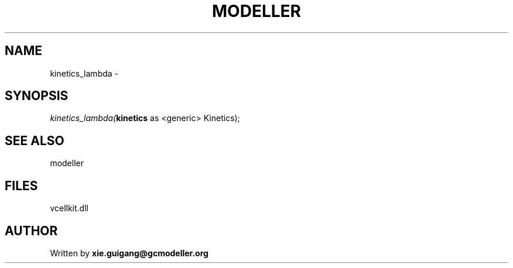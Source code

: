 .\" man page create by R# package system.
.TH MODELLER 4 2000-1月 "kinetics_lambda" "kinetics_lambda"
.SH NAME
kinetics_lambda \- 
.SH SYNOPSIS
\fIkinetics_lambda(\fBkinetics\fR as <generic> Kinetics);\fR
.SH SEE ALSO
modeller
.SH FILES
.PP
vcellkit.dll
.PP
.SH AUTHOR
Written by \fBxie.guigang@gcmodeller.org\fR
